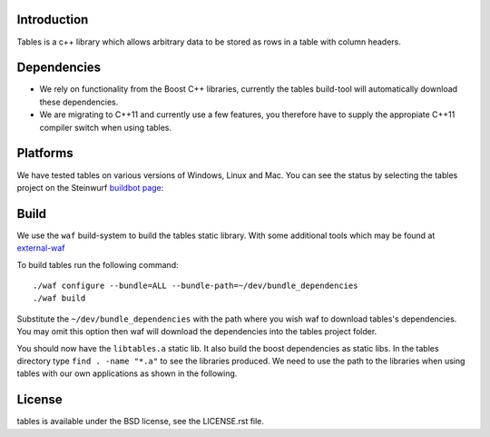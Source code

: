 Introduction
------------

Tables is a c++ library which allows arbitrary data to be stored as rows in a table with column headers.

Dependencies
------------
* We rely on functionality from the Boost C++ libraries, currently the
  tables build-tool will automatically download these dependencies.
* We are migrating to C++11 and currently use a few features, you therefore
  have to supply the appropiate C++11 compiler switch when using tables.

Platforms
---------
We have tested tables on various versions of Windows, Linux and Mac. You can
see the status by selecting the tables project on the Steinwurf `buildbot
page <http://176.28.49.184:12344/>`_:

Build
-----
We use the ``waf`` build-system to build the tables static library.
With some additional tools which may be found at external-waf_

.. _external-waf: https://github.com/steinwurf/external-waf

To build tables run the following command:
::
  ./waf configure --bundle=ALL --bundle-path=~/dev/bundle_dependencies
  ./waf build

Substitute the ``~/dev/bundle_dependencies`` with the path where you wish
waf to download tables's dependencies. You may omit this option then waf
will download the dependencies into the tables project folder.

You should now have the ``libtables.a`` static lib. It also build the boost
dependencies as static libs. In the tables directory type ``find . -name "*.a"``
to see the libraries produced. We need to use the path to the libraries when
using tables with our own applications as shown in the following.

License
-------
tables is available under the BSD license, see the LICENSE.rst file.
